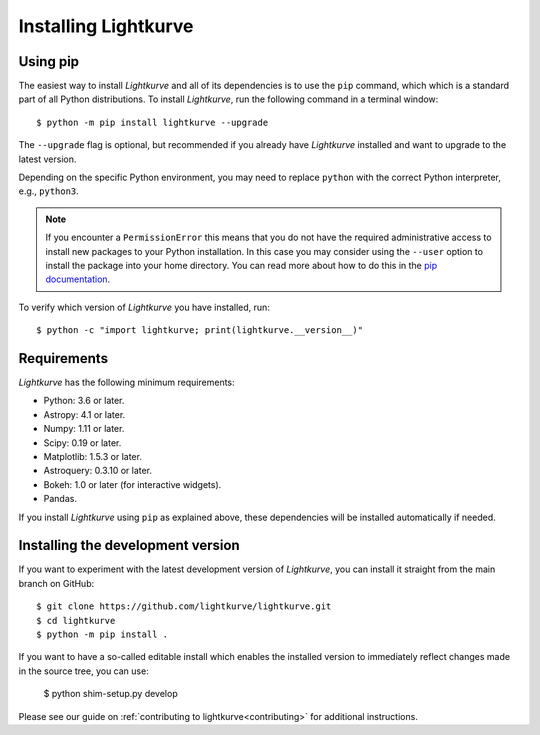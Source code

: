 .. _installation:

*********************
Installing Lightkurve
*********************

Using pip
=========

The easiest way to install *Lightkurve* and all of its dependencies is to use the ``pip`` command,
which which is a standard part of all Python distributions.
To install *Lightkurve*, run the following command in a terminal window::

    $ python -m pip install lightkurve --upgrade

The ``--upgrade`` flag is optional, but recommended if you already
have *Lightkurve* installed and want to upgrade to the latest version.

Depending on the specific Python environment, you may need to replace ``python``
with the correct Python interpreter, e.g., ``python3``.


.. note::

    If you encounter a ``PermissionError`` this means that you do not have the
    required administrative access to install new packages to your Python
    installation.  In this case you may consider using the ``--user`` option
    to install the package into your home directory.  You can read more
    about how to do this in the `pip documentation
    <http://www.pip-installer.org/en/1.2.1/other-tools.html#using-pip-with-the-user-scheme>`_.


To verify which version of *Lightkurve* you have installed, run::

    $ python -c "import lightkurve; print(lightkurve.__version__)"



Requirements
============

*Lightkurve* has the following minimum requirements:

- Python: 3.6 or later.
- Astropy: 4.1 or later.
- Numpy: 1.11 or later.
- Scipy: 0.19 or later.
- Matplotlib: 1.5.3 or later.
- Astroquery: 0.3.10 or later.
- Bokeh: 1.0 or later (for interactive widgets).
- Pandas.

If you install *Lightkurve* using ``pip`` as explained above,
these dependencies will be installed automatically if needed.



Installing the development version
==================================

If you want to experiment with the latest development version of
*Lightkurve*, you can install it straight from the main branch on GitHub::

    $ git clone https://github.com/lightkurve/lightkurve.git
    $ cd lightkurve
    $ python -m pip install .

If you want to have a so-called editable install which enables the installed
version to immediately reflect changes made in the source tree, you can use:

    $ python shim-setup.py develop

Please see our guide on :ref:`contributing to lightkurve<contributing>`
for additional instructions.
